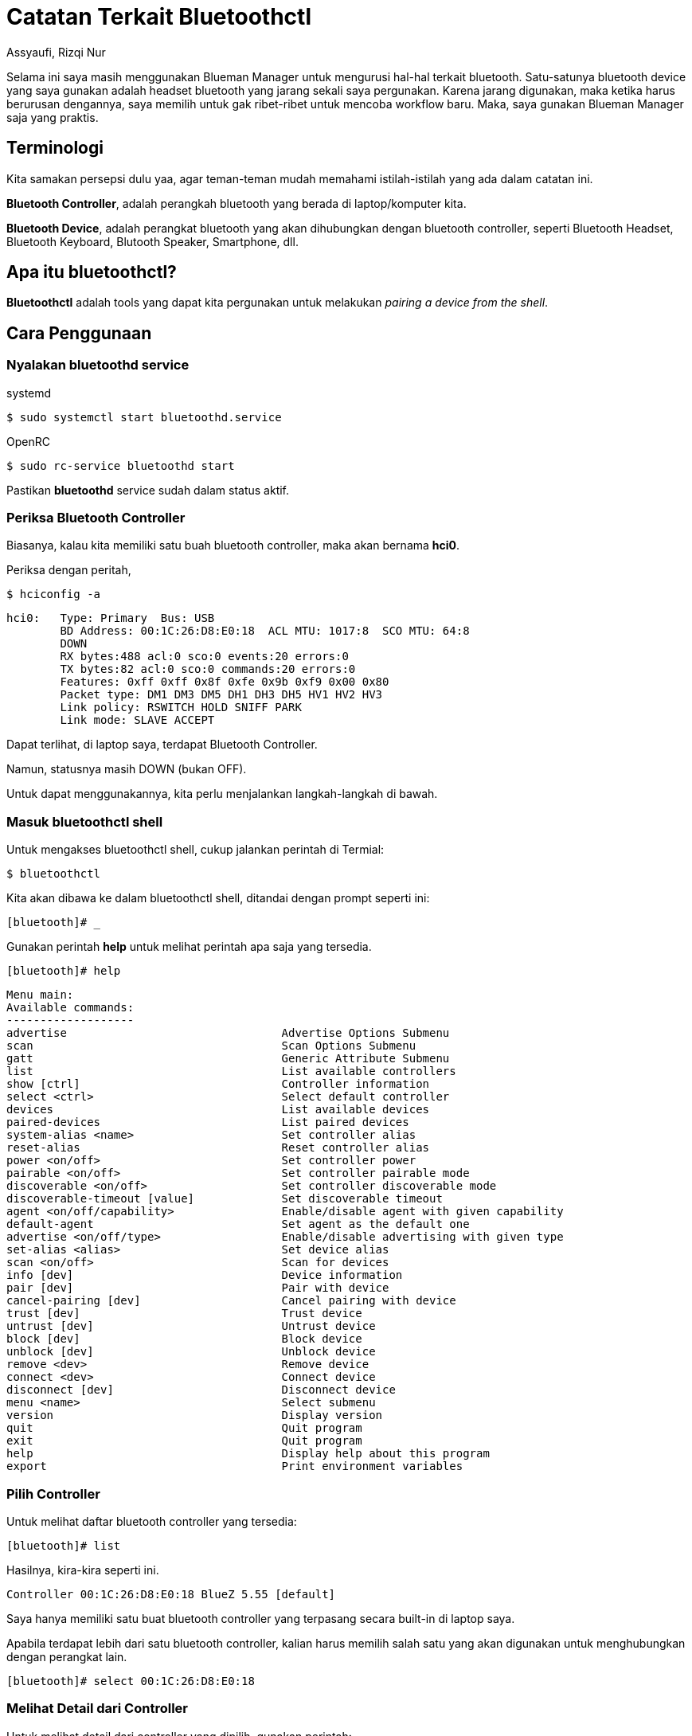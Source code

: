 = Catatan Terkait Bluetoothctl
Assyaufi, Rizqi Nur
:page-email: bandithijo@gmail.com
:page-navtitle: Catatan Terkait Bluetoothctl
:page-excerpt: Description or excerpt of the page.
:page-permalink: /note/:title
:page-categories: note
:page-tags: [bluetooth]
:page-liquid:
:page-published: true

Selama ini saya masih menggunakan Blueman Manager untuk mengurusi hal-hal terkait bluetooth. Satu-satunya bluetooth device yang saya gunakan adalah headset bluetooth yang jarang sekali saya pergunakan. Karena jarang digunakan, maka ketika harus berurusan dengannya, saya memilih untuk gak ribet-ribet untuk mencoba workflow baru. Maka, saya gunakan Blueman Manager saja yang praktis.

== Terminologi

Kita samakan persepsi dulu yaa, agar teman-teman mudah memahami istilah-istilah yang ada dalam catatan ini.

*Bluetooth Controller*, adalah perangkah bluetooth yang berada di laptop/komputer kita.

*Bluetooth Device*, adalah perangkat bluetooth yang akan dihubungkan dengan bluetooth controller, seperti Bluetooth Headset, Bluetooth Keyboard, Blutooth Speaker, Smartphone, dll.

== Apa itu bluetoothctl?

*Bluetoothctl* adalah tools yang dapat kita pergunakan untuk melakukan _pairing a device from the shell_.

== Cara Penggunaan

=== Nyalakan bluetoothd service

.systemd
[source,console]
----
$ sudo systemctl start bluetoothd.service
----

.OpenRC
[source,console]
----
$ sudo rc-service bluetoothd start
----

Pastikan *bluetoothd* service sudah dalam status aktif.

=== Periksa Bluetooth Controller

Biasanya, kalau kita memiliki satu buah bluetooth controller, maka akan bernama *hci0*.

Periksa dengan peritah,

[source,console]
----
$ hciconfig -a
----

----
hci0:   Type: Primary  Bus: USB
        BD Address: 00:1C:26:D8:E0:18  ACL MTU: 1017:8  SCO MTU: 64:8
        DOWN
        RX bytes:488 acl:0 sco:0 events:20 errors:0
        TX bytes:82 acl:0 sco:0 commands:20 errors:0
        Features: 0xff 0xff 0x8f 0xfe 0x9b 0xf9 0x00 0x80
        Packet type: DM1 DM3 DM5 DH1 DH3 DH5 HV1 HV2 HV3
        Link policy: RSWITCH HOLD SNIFF PARK
        Link mode: SLAVE ACCEPT
----

Dapat terlihat, di laptop saya, terdapat Bluetooth Controller.

Namun, statusnya masih DOWN (bukan OFF).

Untuk dapat menggunakannya, kita perlu menjalankan langkah-langkah di bawah.

=== Masuk bluetoothctl shell

Untuk mengakses bluetoothctl shell, cukup jalankan perintah di Termial:

[source,console]
----
$ bluetoothctl
----

Kita akan dibawa ke dalam bluetoothctl shell, ditandai dengan prompt seperti ini:

[source,console]
----
[bluetooth]# _
----

Gunakan perintah **help** untuk melihat perintah apa saja yang tersedia.

[source,console]
----
[bluetooth]# help
----

----
Menu main:
Available commands:
-------------------
advertise                                Advertise Options Submenu
scan                                     Scan Options Submenu
gatt                                     Generic Attribute Submenu
list                                     List available controllers
show [ctrl]                              Controller information
select <ctrl>                            Select default controller
devices                                  List available devices
paired-devices                           List paired devices
system-alias <name>                      Set controller alias
reset-alias                              Reset controller alias
power <on/off>                           Set controller power
pairable <on/off>                        Set controller pairable mode
discoverable <on/off>                    Set controller discoverable mode
discoverable-timeout [value]             Set discoverable timeout
agent <on/off/capability>                Enable/disable agent with given capability
default-agent                            Set agent as the default one
advertise <on/off/type>                  Enable/disable advertising with given type
set-alias <alias>                        Set device alias
scan <on/off>                            Scan for devices
info [dev]                               Device information
pair [dev]                               Pair with device
cancel-pairing [dev]                     Cancel pairing with device
trust [dev]                              Trust device
untrust [dev]                            Untrust device
block [dev]                              Block device
unblock [dev]                            Unblock device
remove <dev>                             Remove device
connect <dev>                            Connect device
disconnect [dev]                         Disconnect device
menu <name>                              Select submenu
version                                  Display version
quit                                     Quit program
exit                                     Quit program
help                                     Display help about this program
export                                   Print environment variables
----

=== Pilih Controller

Untuk melihat daftar bluetooth controller yang tersedia:

[source,console]
----
[bluetooth]# list
----

Hasilnya, kira-kira seperti ini.

----
Controller 00:1C:26:D8:E0:18 BlueZ 5.55 [default]
----

Saya hanya memiliki satu buat bluetooth controller yang terpasang secara built-in di laptop saya.

Apabila terdapat lebih dari satu bluetooth controller, kalian harus memilih salah satu yang akan digunakan untuk menghubungkan dengan perangkat lain.

[source,console]
----
[bluetooth]# select 00:1C:26:D8:E0:18
----

=== Melihat Detail dari Controller

Untuk melihat detail dari controller yang dipilih, gunakan perintah:

[source,console]
----
[bluetooth]# show 00:1C:26:D8:E0:18
----

----
Controller 00:1C:26:D8:E0:18 (public)
        Name: BlueZ 5.55
        Alias: BlueZ 5.55
        Class: 0x003c010c
        Powered: yes  <1>
        Discoverable: no
        DiscoverableTimeout: 0x0000003c
        Pairable: yes
        UUID: A/V Remote Control        (0000110e-0000-1000-8000-00805f9b34fb)
        UUID: PnP Information           (00001200-0000-1000-8000-00805f9b34fb)
        UUID: Message Access Server     (00001132-0000-1000-8000-00805f9b34fb)
        UUID: Headset AG                (00001112-0000-1000-8000-00805f9b34fb)
        UUID: Message Notification Se.. (00001133-0000-1000-8000-00805f9b34fb)
        UUID: Phonebook Access Server   (0000112f-0000-1000-8000-00805f9b34fb)
        UUID: A/V Remote Control Target (0000110c-0000-1000-8000-00805f9b34fb)
        UUID: OBEX Object Push          (00001105-0000-1000-8000-00805f9b34fb)
        UUID: IrMC Sync                 (00001104-0000-1000-8000-00805f9b34fb)
        UUID: OBEX File Transfer        (00001106-0000-1000-8000-00805f9b34fb)
        UUID: Vendor specific           (00005005-0000-1000-8000-0002ee000001)
        UUID: Audio Source              (0000110a-0000-1000-8000-00805f9b34fb)
        UUID: Audio Sink                (0000110b-0000-1000-8000-00805f9b34fb)
        UUID: Headset                   (00001108-0000-1000-8000-00805f9b34fb)
        Modalias: usb:v1D6Bp0246d0537
        Discovering: no
----

<1> Kalau, status *Powered: no*, bisa kita nyalakan dulu.

[source,console]
----
[bluetooth]# power on
----

Perintah di atas akan menyalakan controller yang kita set sebagai default dengan perintah *select*.

.Tips
[NOTE]
====
Pada tahap ini, kalau teman-teman buka Terminal lain dan mejalankan,

[source,console]
----
$ hciconfig -a
----

Maka, status yang tadinya *DOWN*, sudah berubah menjadi UP *RUNNING PSCAN*.

----
hci0:   Type: Primary  Bus: USB
        BD Address: 00:1C:26:D8:E0:18  ACL MTU: 1017:8  SCO MTU: 64:8
        UP RUNNING PSCAN
        RX bytes:1277 acl:0 sco:0 events:47 errors:0
        TX bytes:438 acl:0 sco:0 commands:47 errors:0
        Features: 0xff 0xff 0x8f 0xfe 0x9b 0xf9 0x00 0x80
        Packet type: DM1 DM3 DM5 DH1 DH3 DH5 HV1 HV2 HV3
        Link policy: RSWITCH HOLD SNIFF PARK
        Link mode: SLAVE ACCEPT
        Name: 'BlueZ 5.55'
        Class: 0x2c010c
        Service Classes: Rendering, Capturing, Audio
        Device Class: Computer, Laptop
        HCI Version: 2.0 (0x3)  Revision: 0x212b
        LMP Version: 2.0 (0x3)  Subversion: 0x41d3
        Manufacturer: Broadcom Corporation (15)
----
====

=== Scanning Perangkat Bluetooth yang Lain

Untuk melakukan scanning terhadap perangkat bluetooth yang lain,

[source,console]
----
[bluetooth]# scan on
----

----
Discovery started
[CHG] Controller 00:1C:26:D8:E0:18 Discovering: yes
----

Nah, kalau outptunya seperti di atas, artinya bluetooth controller kita sedang mencari [.line-through]#jodoh# perangkat bluetooth yang lain.

Kalau ketemu, nanti akan seperti ini outputnya.

----
Discovery started
[CHG] Controller 00:1C:26:D8:E0:18 Discovering: yes
[NEW] Device 44:D4:E0:EF:94:DD MBH20   <1>
----

<1> Dapat dilihat, bahwa ada perangkat bluetooth bernama *MBH20* yang terdeteksi oleh bluetooth controller kita.

=== Pairing dengan Perangkat Lain

Kalau sudah terdeteksi, tinggal kita pairing saja.

[source,console]
----
[bluetooth]# pair 44:D4:E0:EF:94:DD
----

----
Attempting to pair with 44:D4:E0:EF:94:DD
[CHG] Device 44:D4:E0:EF:94:DD Connected: yes
[CHG] Device 44:D4:E0:EF:94:DD UUIDs: 00001108-0000-1000-8000-00805f9b34fb
[CHG] Device 44:D4:E0:EF:94:DD UUIDs: 0000110b-0000-1000-8000-00805f9b34fb
[CHG] Device 44:D4:E0:EF:94:DD UUIDs: 0000110c-0000-1000-8000-00805f9b34fb
[CHG] Device 44:D4:E0:EF:94:DD UUIDs: 0000110e-0000-1000-8000-00805f9b34fb
[CHG] Device 44:D4:E0:EF:94:DD UUIDs: 0000111e-0000-1000-8000-00805f9b34fb
[CHG] Device 44:D4:E0:EF:94:DD ServicesResolved: yes
[CHG] Device 44:D4:E0:EF:94:DD Paired: yes
Pairing successful  <1>
[CHG] Device 44:D4:E0:EF:94:DD ServicesResolved: no
[CHG] Device 44:D4:E0:EF:94:DD Connected: no
----

<1> Nah, pairing successfull.

Status *Paired: yes*, namun *Connected: no*.

=== Connect dengan Paired Device

Kalau sudah dipairing, sekarang kita bisa hubungkan.

[source,console]
----
[bluetooth]# connect 44:D4:E0:EF:94:DD
----

----
Attempting to connect to 44:D4:E0:EF:94:DD
[CHG] Device 44:D4:E0:EF:94:DD Connected: yes
Connection successful  <1>
[CHG] Device 44:D4:E0:EF:94:DD ServicesResolved: yes
----

<1> Nah, sudah berhasil terhubung.

Ciri-cirinya adalah prompt akan berubah mengikuti nama device.

[source,console]
----
[MBH20]# _
----

Kita bisa lihat keterangan tentang device ini.

[source,console]
----
[MBH20]# info
----

----
Device 44:D4:E0:EF:94:DD (public)
        Name: MBH20
        Alias: MBH20
        Class: 0x00240404
        Icon: audio-card
        Paired: yes
        Trusted: no
        Blocked: no
        Connected: yes
        LegacyPairing: yes
        UUID: Headset                   (00001108-0000-1000-8000-00805f9b34fb)
        UUID: Audio Sink                (0000110b-0000-1000-8000-00805f9b34fb)
        UUID: A/V Remote Control Target (0000110c-0000-1000-8000-00805f9b34fb)
        UUID: A/V Remote Control        (0000110e-0000-1000-8000-00805f9b34fb)
        UUID: Handsfree                 (0000111e-0000-1000-8000-00805f9b34fb)
        RSSI: -38
----

Kalau ingin ditrust, tinggal jalankan perintah trust saja.

[source,console]
----
[bluetooth]# trust 44:D4:E0:EF:94:DD
----

----
[CHG] Device 44:D4:E0:EF:94:DD Trusted: yes
Changing 44:D4:E0:EF:94:DD trust succeeded
----

=== Disconnect

Untuk memutuskan hubungan dengan device yang terhubung,

[source,console]
----
[bluetooth]# disconnect 44:D4:E0:EF:94:DD
----

----
Attempting to disconnect from 44:D4:E0:EF:94:DD
[CHG] Device 44:D4:E0:EF:94:DD ServicesResolved: no
Successful disconnected
[CHG] Device 44:D4:E0:EF:94:DD Connected: no
----

Prompt akan kembali ke semula

[source,console]
----
[bluetooth]# _
----

=== Melihat Daftar Paired Devices

Untuk melihat daftar device yang sudah kita pair.

[source,console]
----
[bluetooth]# paired-devices
----

----
Device 44:D4:E0:EF:94:DD MBH20
----

Kebetulan saya hanya memiliki satu device saja.


=== Menghapus Paired Device

Untuk menghapus device yang sudah pernah kita pair,

[source,console]
----
[bluetooth]# remove 44:D4:E0:EF:94:DD
----

----
[DEL] Device 44:D4:E0:EF:94:DD MBH20
Device has been removed
----

== Demonstrasi

video::Bxc3e6lnEUg[youtube]

== Pesan Penulis

Sepertinya, segini dulu yang dapat saya tuliskan.

Masih banyak option-option lain yang tidak saya demokan pada catatan ini. Silahkan teman-teman coba sendiri yaa.

Mudah-mudahan dapat bermanfaat.

Terima kasih.

(\^_^)

== Referensi

. link:https://wiki.archlinux.org/index.php/Bluetooth[wiki.archlinux.org/index.php/Bluetooth^]
Diakses tanggal: 2021/01/13
